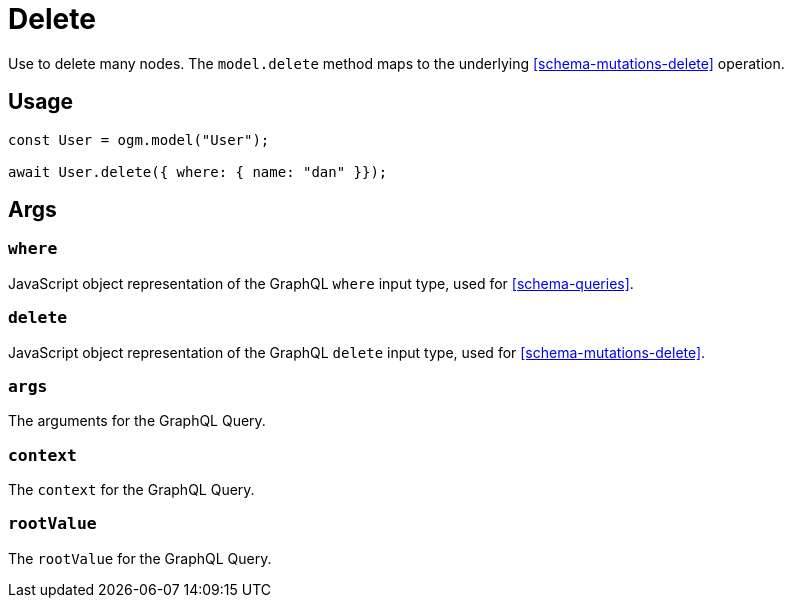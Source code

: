 [[ogm-methods-delete]]
= Delete

Use to delete many nodes. The `model.delete` method maps to the underlying <<schema-mutations-delete>> operation.

== Usage
[source, javascript]
----
const User = ogm.model("User");

await User.delete({ where: { name: "dan" }});
----

== Args

=== `where`
JavaScript object representation of the GraphQL `where` input type, used for <<schema-queries>>.

=== `delete`
JavaScript object representation of the GraphQL `delete` input type, used for <<schema-mutations-delete>>.

=== `args`
The arguments for the GraphQL Query.

=== `context`
The `context` for the GraphQL Query.

=== `rootValue`
The `rootValue` for the GraphQL Query.
